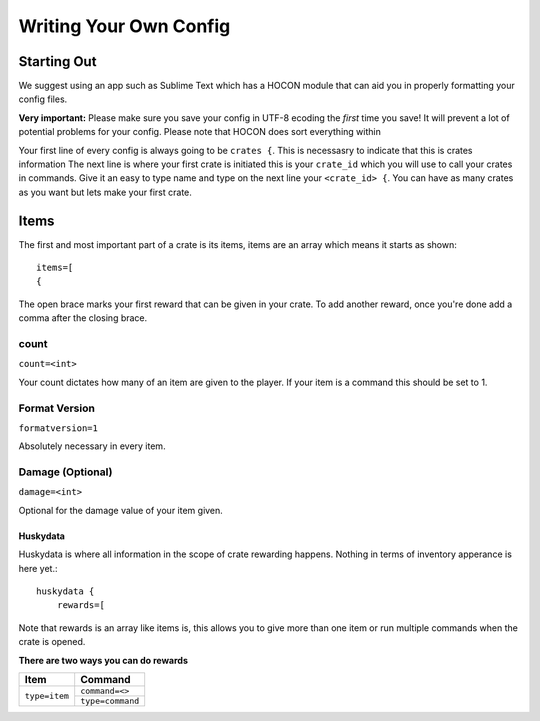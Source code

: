 .. HuskyCrates - Last updated v1.7.2

Writing Your Own Config
===============================
.. image:: http://i.imgur.com/ZRN1RVN.png

************
Starting Out
************

We suggest using an app such as Sublime Text which has a HOCON module that can aid you in properly formatting your config files.

**Very important:** Please make sure you save your config in UTF-8 ecoding the *first* time you save! It will prevent a lot of potential problems for your config.
Please note that HOCON does sort everything within 

Your first line of every config is always going to be ``crates {``. This is necessasry to indicate that this is crates information
The next line is where your first crate is initiated this is your ``crate_id`` which you will use to call your crates in commands. Give it an easy to type name and type on the next line your ``<crate_id> {``.
You can have as many crates as you want but lets make your first crate.

*****
Items 
*****

The first and most important part of a crate is its items, items are an array which means it starts as shown::

    items=[
    {

The open brace marks your first reward that can be given in your crate. To add another reward, once you're done add a comma after the closing brace.

-----
count
-----

``count=<int>``

Your count dictates how many of an item are given to the player. If your item is a command this should be set to 1.

--------------
Format Version
--------------

``formatversion=1``

Absolutely necessary in every item.

-----------------
Damage (Optional)
-----------------

``damage=<int>``

Optional for the damage value of your item given.

=========
Huskydata
=========

Huskydata is where all information in the scope of crate rewarding happens. Nothing in terms of inventory apperance is here yet.::

    huskydata {
        rewards=[

Note that rewards is an array like items is, this allows you to give more than one item or run multiple commands when the crate is opened.

**There are two ways you can do rewards**

+-----------------+-----------------+
| Item            | Command         |
+=================+=================+
|``type=item``    |``command=<>``   |
|                 +-----------------+
|                 |``type=command`` |
+-----------------+-----------------+

